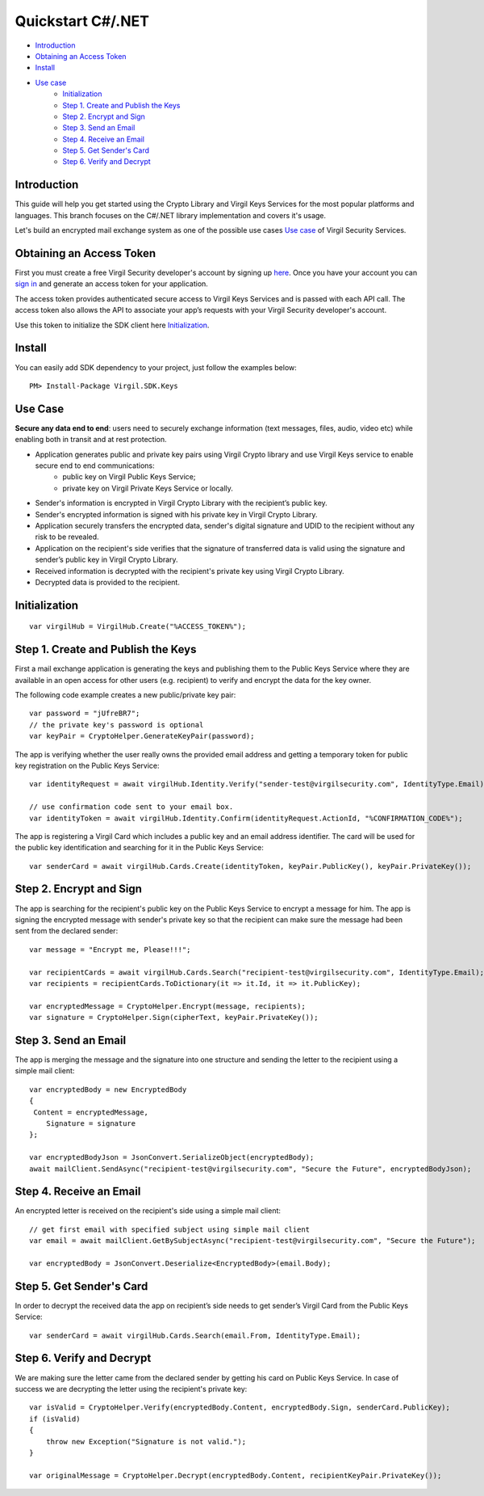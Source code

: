 =======
Quickstart C#/.NET
=======

- `Introduction`_
- `Obtaining an Access Token`_
- `Install`_
- `Use case`_
    - `Initialization`_
    - `Step 1. Create and Publish the Keys`_
    - `Step 2. Encrypt and Sign`_
    - `Step 3. Send an Email`_
    - `Step 4. Receive an Email`_
    - `Step 5. Get Sender's Card`_
    - `Step 6. Verify and Decrypt`_

Introduction
------------

This guide will help you get started using the Crypto Library and Virgil Keys Services for the most popular platforms and languages.
This branch focuses on the C#/.NET library implementation and covers it's usage.

Let's build an encrypted mail exchange system as one of the possible use cases `Use case`_ of Virgil Security Services.

.. image:: Images/IPMessaging.jpg

Obtaining an Access Token
------------------

First you must create a free Virgil Security developer's account by signing up `here <https://developer.virgilsecurity.com/account/signup>`_. Once you have your account you can `sign in <https://developer.virgilsecurity.com/account/signin>`_ and generate an access token for your application.

The access token provides authenticated secure access to Virgil Keys Services and is passed with each API call. The access token also allows the API to associate your app’s requests with your Virgil Security developer's account.

Use this token to initialize the SDK client here `Initialization`_.

Install
------------

You can easily add SDK dependency to your project, just follow the examples below::

    PM> Install-Package Virgil.SDK.Keys


Use Case
-----------------
**Secure any data end to end**: users need to securely exchange information (text messages, files, audio, video etc) while enabling both in transit and at rest protection. 

- Application generates public and private key pairs using Virgil Crypto library and use Virgil Keys service to enable secure end to end communications:
    - public key on Virgil Public Keys Service;
    - private key on Virgil Private Keys Service or locally.
- Sender's information is encrypted in Virgil Crypto Library with the recipient’s public key.
- Sender's encrypted information is signed with his private key in Virgil Crypto Library.
- Application securely transfers the encrypted data, sender's digital signature and UDID to the recipient without any risk to be revealed.
- Application on the recipient's side verifies that the signature of transferred data is valid using the signature and sender’s public key in Virgil Crypto Library.
- Received information is decrypted with the recipient's private key using Virgil Crypto Library.
- Decrypted data is provided to the recipient.

Initialization
-----------------

::
    
    var virgilHub = VirgilHub.Create("%ACCESS_TOKEN%");

Step 1. Create and Publish the Keys
---------------
First a mail exchange application is generating the keys and publishing them to the Public Keys Service where they are available in an open access for other users (e.g. recipient) to verify and encrypt the data for the key owner.

The following code example creates a new public/private key pair::

    var password = "jUfreBR7";
    // the private key's password is optional 
    var keyPair = CryptoHelper.GenerateKeyPair(password); 

The app is verifying whether the user really owns the provided email address and getting a temporary token for public key registration on the Public Keys Service::

    var identityRequest = await virgilHub.Identity.Verify("sender-test@virgilsecurity.com", IdentityType.Email);

    // use confirmation code sent to your email box.
    var identityToken = await virgilHub.Identity.Confirm(identityRequest.ActionId, "%CONFIRMATION_CODE%");

The app is registering a Virgil Card which includes a public key and an email address identifier. The card will be used for the public key identification and searching for it in the Public Keys Service::

    var senderCard = await virgilHub.Cards.Create(identityToken, keyPair.PublicKey(), keyPair.PrivateKey());


Step 2. Encrypt and Sign
----------------------
The app is searching for the recipient's public key on the Public Keys Service to encrypt a message for him. The app is signing the encrypted message with sender's private key so that the recipient can make sure the message had been sent from the declared sender::

    var message = "Encrypt me, Please!!!";

    var recipientCards = await virgilHub.Cards.Search("recipient-test@virgilsecurity.com", IdentityType.Email);
    var recipients = recipientCards.ToDictionary(it => it.Id, it => it.PublicKey);

    var encryptedMessage = CryptoHelper.Encrypt(message, recipients);
    var signature = CryptoHelper.Sign(cipherText, keyPair.PrivateKey());


Step 3. Send an Email
--------------------------
The app is merging the message and the signature into one structure and sending the letter to the recipient using a simple mail client::

    var encryptedBody = new EncryptedBody
    {
     Content = encryptedMessage,
        Signature = signature
    };

    var encryptedBodyJson = JsonConvert.SerializeObject(encryptedBody);
    await mailClient.SendAsync("recipient-test@virgilsecurity.com", "Secure the Future", encryptedBodyJson);


Step 4. Receive an Email
---------------------------
An encrypted letter is received on the recipient's side using a simple mail client::

    // get first email with specified subject using simple mail client
    var email = await mailClient.GetBySubjectAsync("recipient-test@virgilsecurity.com", "Secure the Future");

    var encryptedBody = JsonConvert.Deserialize<EncryptedBody>(email.Body);


Step 5. Get Sender's Card
-----------------------
In order to decrypt the received data the app on recipient’s side needs to get sender’s Virgil Card from the Public Keys Service::

    var senderCard = await virgilHub.Cards.Search(email.From, IdentityType.Email);


Step 6. Verify and Decrypt
----------------------
We are making sure the letter came from the declared sender by getting his card on Public Keys Service. In case of success we are decrypting the letter using the recipient's private key::

    var isValid = CryptoHelper.Verify(encryptedBody.Content, encryptedBody.Sign, senderCard.PublicKey);
    if (isValid)
    {
        throw new Exception("Signature is not valid.");
    }
    
    var originalMessage = CryptoHelper.Decrypt(encryptedBody.Content, recipientKeyPair.PrivateKey());

